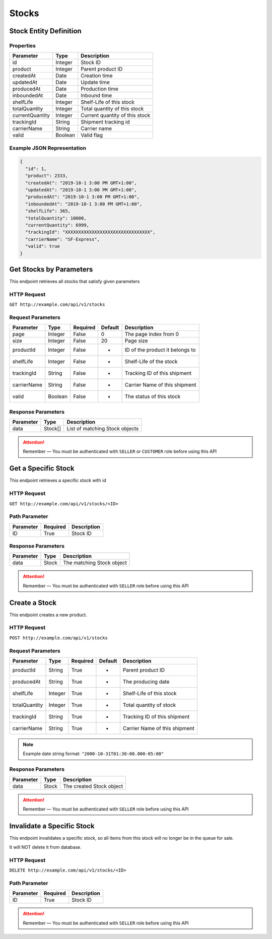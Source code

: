 Stocks
******

Stock Entity Definition
=======================

Properties
----------

==================  ========  ==============================
Parameter           Type      Description
==================  ========  ==============================
id                  Integer   Stock ID
product             Integer   Parent product ID
createdAt           Date      Creation time
updatedAt           Date      Update time
producedAt          Date      Production time
inboundedAt         Date      Inbound time
shelfLife           Integer   Shelf-Life of this stock
totalQuantity       Integer   Total quantity of this stock
currentQuantity     Integer   Current quantity of this stock
trackingId          String    Shipment tracking id
carrierName         String    Carrier name
valid               Boolean   Valid flag
==================  ========  ==============================

Example JSON Representation
---------------------------

.. code:: json

   {
     "id": 1,
     "product": 2333,
     "createdAt": "2019-10-1 3:00 PM GMT+1:00",
     "updatedAt": "2019-10-1 3:00 PM GMT+1:00",
     "producedAt": "2019-10-1 3:00 PM GMT+1:00",
     "inboundedAt": "2019-10-1 3:00 PM GMT+1:00",
     "shelfLife": 365,
     "totalQuantity": 10000,
     "currentQuantity": 6999,
     "trackingId": "XXXXXXXXXXXXXXXXXXXXXXXXXXXXXXXX",
     "carrierName": "SF-Express",
     "valid": true
   }

Get Stocks by Parameters
========================

This endpoint retrieves all stocks that satisfy given parameters

HTTP Request
------------

``GET http://example.com/api/v1/stocks``

Request Parameters
------------------

=========== ======= ======== ======= ===============================
Parameter   Type    Required Default Description
=========== ======= ======== ======= ===============================
page        Integer False    0       The page index from 0
size        Integer False    20      Page size
productId   Integer False    -       ID of the product it belongs to
shelfLife   Integer False    -       Shelf-Life of the stock
trackingId  String  False    -       Tracking ID of this shipment
carrierName String  False    -       Carrier Name of this shipment
valid       Boolean False    -       The status of this stock
=========== ======= ======== ======= ===============================

Response Parameters
-------------------
=========== ========= ===================================
Parameter   Type      Description
=========== ========= ===================================
data        Stock[]   List of matching Stock objects
=========== ========= ===================================

.. Attention::
   Remember — You must be authenticated with ``SELLER`` or ``CUSTOMER`` role before using this API

Get a Specific Stock
====================

This endpoint retrieves a specific stock with id

HTTP Request
------------

``GET http://example.com/api/v1/stocks/<ID>``

Path Parameter
--------------

========= ======== ===========
Parameter Required Description
========= ======== ===========
ID        True     Stock ID
========= ======== ===========

Response Parameters
-------------------
=========== ========= ===================================
Parameter   Type      Description
=========== ========= ===================================
data        Stock     The matching Stock object
=========== ========= ===================================

.. Attention::
   Remember — You must be authenticated with ``SELLER`` role before using this API

Create a Stock
==============

This endpoint creates a new product.

HTTP Request
------------

``POST http://example.com/api/v1/stocks``

Request Parameters
------------------

============= ======= ======== ======= ===============================
Parameter     Type    Required Default Description
============= ======= ======== ======= ===============================
productId     String  True     -       Parent product ID
producedAt    String  True     -       The producing date
shelfLife     Integer True     -       Shelf-Life of this stock
totalQuantity Integer True     -       Total quantity of stock
trackingId    String  True     -       Tracking ID of this shipment
carrierName   String  True     -       Carrier Name of this shipment
============= ======= ======== ======= ===============================

.. Note::
   Example date string format: ``"2000-10-31T01:30:00.000-05:00"``

Response Parameters
-------------------
=========== ========= ===================================
Parameter   Type      Description
=========== ========= ===================================
data        Stock     The created Stock object
=========== ========= ===================================

.. Attention::
   Remember — You must be authenticated with ``SELLER`` role before using this API

Invalidate a Specific Stock
===========================

This endpoint invalidates a specific stock, so all items from this stock
will no longer be in the queue for sale.

It will NOT delete it from database.

HTTP Request
------------

``DELETE http://example.com/api/v1/stocks/<ID>``

Path Parameter
--------------

========= ======== ===========
Parameter Required Description
========= ======== ===========
ID        True     Stock ID
========= ======== ===========

.. Attention::
   Remember — You must be authenticated with ``SELLER`` role before using this API
